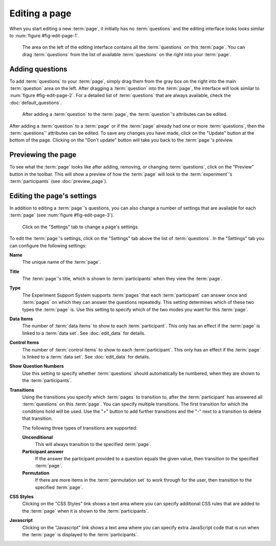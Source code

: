 Editing a page
--------------

When you start editing a new :term:`page`, it initially has no
:term:`questions` and the editing interface looks looks similar to
:num:`figure #fig-edit-page-1`.

.. _fig-edit-page-1:

.. figure:: ../_static/user/edit_page_1.png
   :alt: Initial editing page
   
   The area on the left of the editing interface contains all the
   :term:`questions` on this :term:`page`. You can drag :term:`questions` from
   the list of available :term:`questions` on the right into your :term:`page`.

Adding questions
^^^^^^^^^^^^^^^^

To add :term:`questions` to your :term:`page`, simply drag them from the gray
box on the right into the main :term:`question` area on the left. After
dragging a :term:`question` into the :term:`page`, the interface will look
similar to :num:`figure #fig-edit-page-2`. For a detailed list of
:term:`questions` that are always available, check the
:doc:`default_questions`.

.. _fig-edit-page-2:

.. figure:: ../_static/user/edit_page_2.png
   :alt: Adding questions to a page

   After adding a :term:`question` to the :term:`page`, the :term:`question`'s
   attributes can be edited.

After adding a :term:`question` to a :term:`page` or if the :term:`page`
already had one or more :term:`questions`, then the :term:`questions`'
attributes can be edited. To save any changes you have made, click on the
"Update" button at the bottom of the page. Clicking on the "Don't update"
button will take you back to the :term:`page`'s preview.

Previewing the page
^^^^^^^^^^^^^^^^^^^

To see what the :term:`page` looks like after adding, removing, or changing
:term:`questions`, click on the "Preview" button in the toolbar. This will
show a preview of how the :term:`page` will look to the :term:`experiment`'s
:term:`participants` (see :doc:`preview_page`).

Editing the page's settings
^^^^^^^^^^^^^^^^^^^^^^^^^^^

In addition to editing a :term:`page`'s questions, you can also change a
number of settings that are available for each :term:`page` (see
:num:`figure #fig-edit-page-3`).

.. _fig-edit-page-3:

.. figure:: ../_static/user/edit_page_3.png
   :alt: Page settings

   Click on the "Settings" tab to change a page's settings.

To edit the :term:`page`'s settings, click on the "Settings" tab above the
list of :term:`questions`. In the "Settings" tab you can configure the
following settings:

**Name**
  The unique name of the :term:`page`.
**Title**
  The :term:`page`'s title, which is shown to :term:`participants` when they
  view the :term:`page`.
**Type**
  The Experiment Support System supports :term:`pages` that each
  :term:`participant` can answer once and :term:`pages` on which they can
  answer the questions repeatedly. This setting determines which of these two
  types the :term:`page` is. Use this setting to specify which of the two
  modes you want for this :term:`page`.
**Data Items**
  The number of :term:`data items` to show to each :term:`participant`. This
  only has an effect if the :term:`page` is linked to a :term:`data set`.
  See :doc:`edit_data` for details.
**Control Items**
  The number of :term:`control items` to show to each :term:`participant`. This
  only has an effect if the :term:`page` is linked to a :term:`data set`.
  See :doc:`edit_data` for details.
**Show Question Numbers**
  Use this setting to specify whether :term:`questions` should automatically
  be numbered, when they are shown to the :term:`participants`.
**Transitions**
  Using the transitions you specify which :term:`pages` to transition to,
  after the :term:`participant` has answered all :term:`questions` on this
  :term:`page`. You can specify multiple transitions. The first transition
  for which the conditions hold will be used. Use the "+" button to add
  further transitions and the "-" next to a transition to delete that
  transition.
    
  The following three types of transitions are supported:
  
  **Unconditional**
    This will always transition to the specified :term:`page`.
  **Participant answer**
    If the answer the participant provided to a question equals the given
    value, then transition to the specified :term:`page`.
  **Permutation**
    If there are more items in the :term:`permutation set` to work through for
    the user, then transition to the specified :term:`page`.
  
**CSS Styles**
  Clicking on the "CSS Styles" link shows a text area where you can specify
  additional CSS rules that are added to the :term:`page` when it is shown to
  the :term:`participants`.
**Javascript**
  Clicking on the "Javascript" link shows a text area where you can specify
  extra JavaScript code that is run when the :term:`page` is displayed to the
  :term:`participants`.
